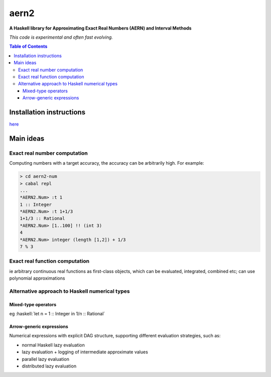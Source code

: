 .. role:: haskell(code)
   :language: haskell


*****
aern2
*****

**A Haskell library for Approximating Exact Real Numbers (AERN) and Interval Methods**

*This code is experimental and often fast evolving.*

.. contents:: Table of Contents

Installation instructions
=========================

`here <INSTALL.md>`_

Main ideas
==========

Exact real number computation
-----------------------------

Computing numbers with a target accuracy,
the accuracy can be arbitrarily high.  For example:

.. code-block:: plain

    > cd aern2-num
    > cabal repl
    ...
    *AERN2.Num> :t 1
    1 :: Integer
    *AERN2.Num> :t 1+1/3
    1+1/3 :: Rational
    *AERN2.Num> [1..100] !! (int 3)
    4
    *AERN2.Num> integer (length [1,2]) + 1/3
    7 % 3


Exact real function computation
-------------------------------

ie arbitrary continuous real functions as first-class objects,
which can be evaluated, integrated, combined etc;
can use polynomial approximations

.. <docs/EFA.md>

Alternative approach to Haskell numerical types
-----------------------------------------------

Mixed-type operators
^^^^^^^^^^^^^^^^^^^^

eg :haskell:`let n = 1 :: Integer in 1/n :: Rational`

.. <docs/mixedtypeops.md>

       
Arrow-generic expressions
^^^^^^^^^^^^^^^^^^^^^^^^^

Numerical expressions with explicit DAG structure, supporting
different evaluation strategies, such as:

* normal Haskell lazy evaluation
* lazy evaluation + logging of intermediate approximate values
* parallel lazy evaluation
* distributed lazy evaluation

.. <docs/arrowgeneric.md>

